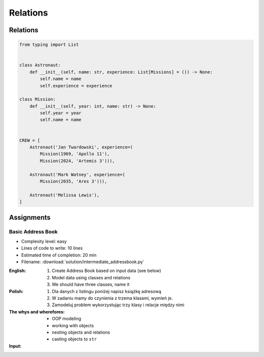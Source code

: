 *********
Relations
*********


Relations
=========
.. code-block:: python

    from typing import List


    class Astronaut:
        def __init__(self, name: str, experience: List[Missions] = ()) -> None:
            self.name = name
            self.experience = experience

    class Mission:
        def __init__(self, year: int, name: str) -> None:
            self.year = year
            self.name = name


    CREW = [
        Astronaut('Jan Twardowski', experience=(
            Mission(1969, 'Apollo 11'),
            Mission(2024, 'Artemis 3'))),

        Astronaut('Mark Watney', experience=(
            Mission(2035, 'Ares 3'))),

        Astronaut('Melissa Lewis'),
    ]


Assignments
===========

Basic Address Book
------------------
* Complexity level: easy
* Lines of code to write: 10 lines
* Estimated time of completion: 20 min
* Filename: :download:`solution/intermediate_addressbook.py`

:English:
    #. Create Address Book based on input data (see below)
    #. Model data using classes and relations
    #. We should have three classes, name it

:Polish:
    #. Dla danych z listingu poniżej napisz książkę adresową
    #. W zadaniu mamy do czynienia z trzema klasami, wymień je.
    #. Zamodeluj problem wykorzystując trzy klasy i relacje między nimi

:The whys and wherefores:
    * OOP modeling
    * working with objects
    * nesting objects and relations
    * casting objects to ``str``

:Input:
    .. code-block:: json
        :caption: Address Book

        [
            {"first_name": "Jan", "last_name": "Twardowski", "addresses": [
                {"street": "Kamienica Pod św. Janem Kapistranem", "city": "Kraków", "post_code": "31-008", "region": "Małopolskie", "country": "Poland"}]},

            {"first_name": "José", "last_name": "Jiménez", "addresses": [
                {"street": "2101 E NASA Pkwy", "city": "Houston", "post_code": 77058, "region": "Texas", "country": "USA"},
                {"street": "", "city": "Kennedy Space Center", "post_code": 32899, "region": "Florida", "country": "USA"}]},

            {"first_name": "Mark", "last_name": "Watney", "addresses": [
                {"street": "4800 Oak Grove Dr", "city": "Pasadena", "post_code": 91109, "region": "California", "country": "USA"},
                {"street": "2825 E Ave P", "city": "Palmdale", "post_code": 93550, "region": "California", "country": "USA"}]},

            {"first_name": "Иван", "last_name": "Иванович", "addresses": [
                {"street": "", "city": "Космодро́м Байкону́р", "post_code": "", "region": "Кызылординская область", "country": "Қазақстан"},
                {"street": "", "city": "Звёздный городо́к", "post_code": 141160, "region": "Московская область", "country": "Россия"}]},

            {"first_name": "Melissa", "last_name": "Lewis", "addresses": []},

            {"first_name": "Alex", "last_name": "Vogel", "addresses": [
                {"street": "Linder Hoehe", "city": "Köln", "post_code": 51147, "region": "North Rhine-Westphalia", "country": "Germany"}]}
        ]
